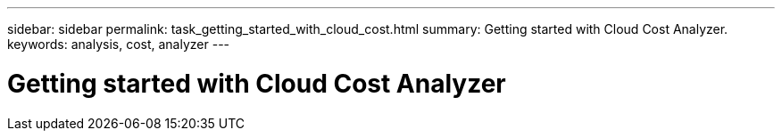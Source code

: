 ---
sidebar: sidebar
permalink: task_getting_started_with_cloud_cost.html
summary: Getting started with Cloud Cost Analyzer.
keywords: analysis, cost, analyzer
---

= Getting started with Cloud Cost Analyzer

:toc: macro
:hardbreaks:
:toclevels: 2
:nofooter:
:icons: font
:linkattrs:
:imagesdir: ./media/

[.lead]
